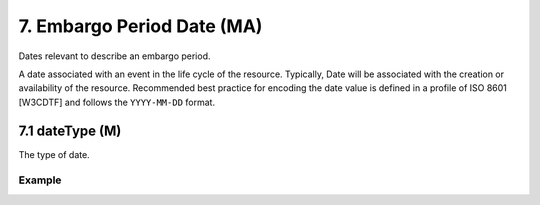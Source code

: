 .. _dci:dateEmbargo:

7. Embargo Period Date (MA)
===========================

Dates relevant to describe an embargo period.

A date associated with an event in the life cycle of the resource. Typically, Date will be associated with the creation or availability of the resource. Recommended best practice for encoding the date value is defined in a profile of ISO 8601 [W3CDTF] and follows the ``YYYY-MM-DD`` format.

7.1 dateType (M)
----------------

The type of date.

Example
~~~~~~~
.. code-block:: xml
   :linenos:

   <datacite:dates>
     <datacite:date dateType="Accepted">2011-12-01</datacite:date>
     <datacite:date dateType="Available">2012-12-01</datacite:date>
   </datacite:dates>

